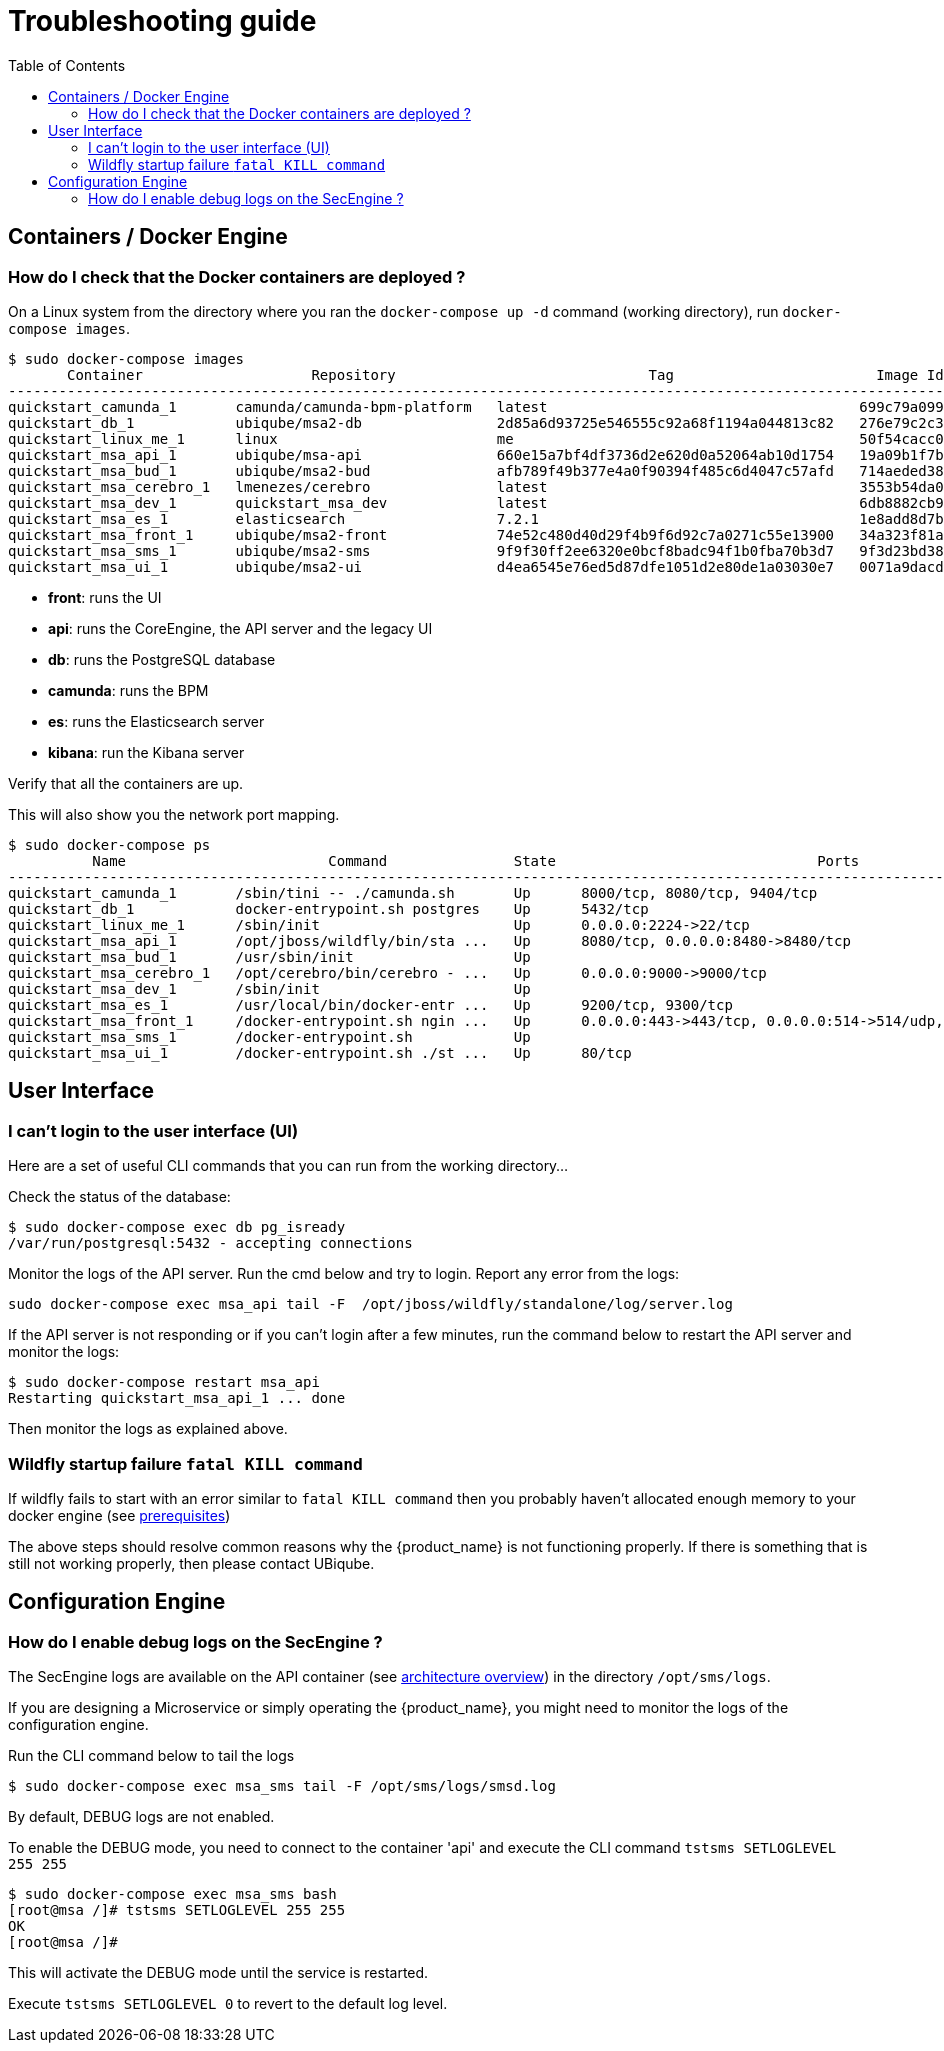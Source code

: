 = Troubleshooting guide
:toc: left
:toclevels: 4 
:doctype: book :imagesdir: ./resources/
ifdef::env-github,env-browser[:outfilesuffix: .adoc]
:source-highlighter: pygments

== Containers / Docker Engine
=== How do I check that the Docker containers are deployed ?
On a Linux system from the directory where you ran the `docker-compose up -d` command (working directory), run `docker-compose images`.

[source]
----
$ sudo docker-compose images
       Container                    Repository                              Tag                        Image Id       Size  
----------------------------------------------------------------------------------------------------------------------------
quickstart_camunda_1       camunda/camunda-bpm-platform   latest                                     699c79a099cf   259.4 MB
quickstart_db_1            ubiqube/msa2-db                2d85a6d93725e546555c92a68f1194a044813c82   276e79c2c35f   157.8 MB
quickstart_linux_me_1      linux                          me                                         50f54cacc02f   637.5 MB
quickstart_msa_api_1       ubiqube/msa-api                660e15a7bf4df3736d2e620d0a52064ab10d1754   19a09b1f7b48   1.251 GB
quickstart_msa_bud_1       ubiqube/msa2-bud               afb789f49b377e4a0f90394f485c6d4047c57afd   714aeded381f   377.2 MB
quickstart_msa_cerebro_1   lmenezes/cerebro               latest                                     3553b54da0e7   268.2 MB
quickstart_msa_dev_1       quickstart_msa_dev             latest                                     6db8882cb90d   737.5 MB
quickstart_msa_es_1        elasticsearch                  7.2.1                                      1e8add8d7b66   862 MB  
quickstart_msa_front_1     ubiqube/msa2-front             74e52c480d40d29f4b9f6d92c7a0271c55e13900   34a323f81a05   24.08 MB
quickstart_msa_sms_1       ubiqube/msa2-sms               9f9f30ff2ee6320e0bcf8badc94f1b0fba70b3d7   9f3d23bd3854   1.111 GB
quickstart_msa_ui_1        ubiqube/msa2-ui                d4ea6545e76ed5d87dfe1051d2e80de1a03030e7   0071a9dacd83   38.73 MB
----
- *front*: runs the UI
- *api*: runs the CoreEngine, the API server and the legacy UI
- *db*: runs the PostgreSQL database
- *camunda*: runs the BPM
- *es*: runs the Elasticsearch server
- *kibana*: run the Kibana server

Verify that all the containers are up.

This will also show you the network port mapping.

[source]
----
$ sudo docker-compose ps
          Name                        Command               State                               Ports                             
----------------------------------------------------------------------------------------------------------------------------------
quickstart_camunda_1       /sbin/tini -- ./camunda.sh       Up      8000/tcp, 8080/tcp, 9404/tcp                                  
quickstart_db_1            docker-entrypoint.sh postgres    Up      5432/tcp                                                      
quickstart_linux_me_1      /sbin/init                       Up      0.0.0.0:2224->22/tcp                                          
quickstart_msa_api_1       /opt/jboss/wildfly/bin/sta ...   Up      8080/tcp, 0.0.0.0:8480->8480/tcp                              
quickstart_msa_bud_1       /usr/sbin/init                   Up                                                                    
quickstart_msa_cerebro_1   /opt/cerebro/bin/cerebro - ...   Up      0.0.0.0:9000->9000/tcp                                        
quickstart_msa_dev_1       /sbin/init                       Up                                                                    
quickstart_msa_es_1        /usr/local/bin/docker-entr ...   Up      9200/tcp, 9300/tcp                                            
quickstart_msa_front_1     /docker-entrypoint.sh ngin ...   Up      0.0.0.0:443->443/tcp, 0.0.0.0:514->514/udp, 0.0.0.0:80->80/tcp
quickstart_msa_sms_1       /docker-entrypoint.sh            Up                                                                    
quickstart_msa_ui_1        /docker-entrypoint.sh ./st ...   Up      80/tcp                                                        
----

== User Interface
=== I can't login to the user interface (UI)

Here are a set of useful CLI commands that you can run from the working directory...

////
Check the status of the main service in the container "api":
[source]
----
$ sudo docker-compose exec api /opt/sms/bin/check_services_status.sh
wildfly                                                    [  OK  ]
tomcat                                                     [  OK  ]
ubi-dms                                                    [  OK  ]
ubi-sms                                                    [  OK  ]
ubi-webconf                                                [  OK  ]
----
////

Check the status of the database:
[source]
----
$ sudo docker-compose exec db pg_isready 
/var/run/postgresql:5432 - accepting connections
----

Monitor the logs of the API server. Run the cmd below and try to login.
Report any error from the logs:
[source]
----
sudo docker-compose exec msa_api tail -F  /opt/jboss/wildfly/standalone/log/server.log
----

If the API server is not responding or if you can't login after a few minutes, run the command below to restart the API server and monitor the logs:
[source]
----
$ sudo docker-compose restart msa_api              
Restarting quickstart_msa_api_1 ... done
----

Then monitor the logs as explained above.

=== Wildfly startup failure `fatal KILL command`

If wildfly fails to start with an error similar to `fatal KILL command` then you probably haven't allocated enough memory to your docker engine (see link:../user-guide/quickstart{outfilesuffix}#prerequisites[prerequisites])


The above steps should resolve common reasons why the {product_name} is not functioning properly.  If there is something that is still not working properly, then please contact UBiqube.


== Configuration Engine
=== How do I enable debug logs on the SecEngine ?
The SecEngine logs are available on the API container (see link:architecture_overview{outfilesuffix}[architecture overview]) in the directory `/opt/sms/logs`.

If you are designing a Microservice or simply operating the {product_name}, you might need to monitor the logs of the configuration engine.

Run the CLI command below to tail the logs
[source]
----
$ sudo docker-compose exec msa_sms tail -F /opt/sms/logs/smsd.log
----  

By default, DEBUG logs are not enabled.

To enable the DEBUG mode, you need to connect to the container 'api' and execute the CLI command `tstsms SETLOGLEVEL 255 255`
[source]
----
$ sudo docker-compose exec msa_sms bash  
[root@msa /]# tstsms SETLOGLEVEL 255 255
OK
[root@msa /]# 
----

This will activate the DEBUG mode until the service is restarted.

Execute `tstsms SETLOGLEVEL 0` to revert to the default log level.

